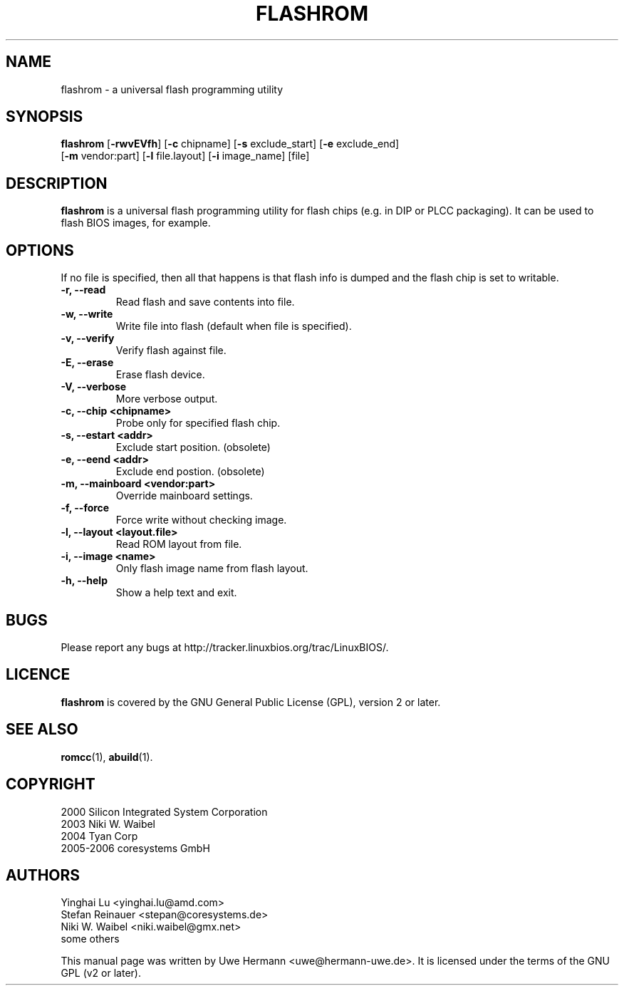 .TH FLASHROM 1 "December 20, 2006"
.SH NAME
flashrom \- a universal flash programming utility
.SH SYNOPSIS
.B flashrom \fR[\fB\-rwvEVfh\fR] [\fB\-c\fR chipname] [\fB\-s\fR exclude_start] [\fB\-e\fR exclude_end]
         [\fB-m\fR vendor:part] [\fB-l\fR file.layout] [\fB-i\fR image_name] [file]
.SH DESCRIPTION
.B flashrom
is a universal flash programming utility for flash chips
(e.g. in DIP or PLCC packaging). It can be used to flash BIOS images,
for example.
.SH OPTIONS
If no file is specified, then all that happens
is that flash info is dumped and the flash chip is set to writable.
.TP
.B "\-r, \-\-read"
Read flash and save contents into file.
.TP
.B "\-w, \-\-write"
Write file into flash (default when file is specified).
.TP
.B "\-v, \-\-verify"
Verify flash against file.
.TP
.B "\-E, \-\-erase"
Erase flash device.
.TP
.B "\-V, \-\-verbose"
More verbose output.
.TP
.B "\-c, \-\-chip" <chipname>
Probe only for specified flash chip.
.TP
.B "\-s, \-\-estart" <addr>
Exclude start position. (obsolete)
.TP
.B "\-e, \-\-eend" <addr> 
Exclude end postion. (obsolete)
.TP
.B "\-m, \-\-mainboard" <vendor:part>
Override mainboard settings.
.TP
.B "\-f, \-\-force"
Force write without checking image.
.TP
.B "\-l, \-\-layout" <layout.file>
Read ROM layout from file.
.TP
.B "\-i, \-\-image" <name>
Only flash image name from flash layout.
.TP
.B "\-h, \-\-help"
Show a help text and exit.
.\".TP
.\".B "\-\-version"
.\"Show version information and exit.
.SH BUGS
Please report any bugs at http://tracker.linuxbios.org/trac/LinuxBIOS/.
.SH LICENCE
.B flashrom
is covered by the GNU General Public License (GPL), version 2 or later.
.SH SEE ALSO
.BR romcc (1),
.BR abuild (1).
.SH COPYRIGHT
2000 Silicon Integrated System Corporation
.br
2003 Niki W. Waibel
.br
2004 Tyan Corp
.br
2005-2006 coresystems GmbH
.SH AUTHORS
Yinghai Lu <yinghai.lu@amd.com>
.br
Stefan Reinauer <stepan@coresystems.de>
.br
Niki W. Waibel <niki.waibel@gmx.net>
.br
some others 
.PP
This manual page was written by Uwe Hermann <uwe@hermann-uwe.de>.
It is licensed under the terms of the GNU GPL (v2 or later).
